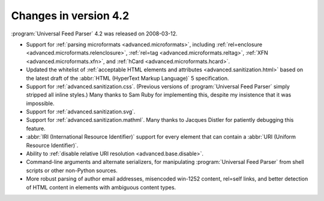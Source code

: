 Changes in version 4.2
======================

:program:`Universal Feed Parser` 4.2 was released on 2008-03-12.

- Support for :ref:`parsing microformats <advanced.microformats>`, including :ref:`rel=enclosure <advanced.microformats.relenclosure>`, :ref:`rel=tag <advanced.microformats.reltag>`, :ref:`XFN <advanced.microformats.xfn>`, and :ref:`hCard <advanced.microformats.hcard>`.

- Updated the whitelist of :ref:`acceptable HTML elements and attributes <advanced.sanitization.html>` based on the latest draft of the :abbr:`HTML (HyperText Markup Language)` 5 specification.

- Support for :ref:`advanced.sanitization.css`.  (Previous versions of :program:`Universal Feed Parser` simply stripped all inline styles.)  Many thanks to Sam Ruby for implementing this, despite my insistence that it was impossible.

- Support for :ref:`advanced.sanitization.svg`.

- Support for :ref:`advanced.sanitization.mathml`.  Many thanks to Jacques Distler for patiently debugging this feature.

- :abbr:`IRI (International Resource Identifier)` support for every element that can contain a :abbr:`URI (Uniform Resource Identifier)`.

- Ability to :ref:`disable relative URI resolution <advanced.base.disable>`.

- Command-line arguments and alternate serializers, for manipulating :program:`Universal Feed Parser` from shell scripts or other non-Python sources.

- More robust parsing of author email addresses, misencoded win-1252 content, rel=self links, and better detection of HTML content in elements with ambiguous content types.
